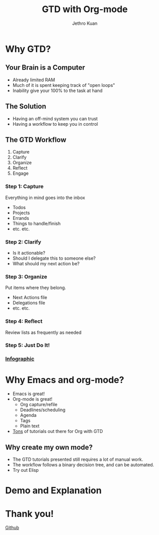 #+EXPORT_EXCLUDE_TAGS:  noexport
#+AUTHOR:               Jethro Kuan
#+TITLE:                GTD with Org-mode
#+EMAIL:                jethrokuan95@gmail.com
#+LANGUAGE:             en
#+OPTIONS:              toc:nil timestamp:nil
#+OPTIONS:              reveal_center:t reveal_progress:t reveal_history:t reveal_control:nil
#+OPTIONS:              reveal_mathjax:nil reveal_rolling_links:nil reveal_keyboard:t reveal_overview:t num:nil
#+REVEAL_HLEVEL:        1
#+REVEAL_MARGIN:        0.0
#+REVEAL_MIN_SCALE:     1.0
#+REVEAL_MAX_SCALE:     1.4
#+REVEAL_ROOT:          ../reveal.js
#+REVEAL_THEME:         metropolis
#+REVEAL_TRANS:         fade
#+REVEAL_SPEED:         fast
#+REVEAL_PLUGINS:       (markdown notes)

* Why GTD?
** Your Brain is a Computer
- Already limited RAM
- Much of it is spent keeping track of "open loops"
- Inability give your 100% to the task at hand

** The Solution
- Having an off-mind system you can trust
- Having a workflow to keep you in control

** The GTD Workflow
1. Capture
2. Clarify
3. Organize
4. Reflect
5. Engage

*** Step 1: Capture
Everything in mind goes into the inbox
- Todos
- Projects
- Errands
- Things to handle/finish
- etc. etc.

*** Step 2: Clarify
- Is it actionable?
- Should I delegate this to someone else?
- What should my next action be?

*** Step 3: Organize
Put items where they belong.
- Next Actions file
- Delegations file
- etc. etc.
*** Step 4: Reflect
Review lists as frequently as needed

*** Step 5: Just Do It!
[[file:doit.gif]]

*** [[http://www.gaglianoco.com/wp-content/uploads/2013/06/allen-gtd-basic-flow-chart.jpg][Infographic]]

* Why Emacs and org-mode?
- Emacs is great!
- Org-mode is great!
  - Org capture/refile
  - Deadlines/scheduling
  - Agenda
  - Tags
  - Plain text
- [[http://orgmode.org/worg/org-gtd-etc.html][Tons]] of tutorials out there for Org with GTD

** Why create my own mode?
- The GTD tutorials presented still requires a lot of manual work.
- The workflow follows a binary decision tree, and can be automated.
- Try out Elisp

* Demo and Explanation

* Thank you!
[[https://github.com/jethrokuan/gtd-mode][Github]]

